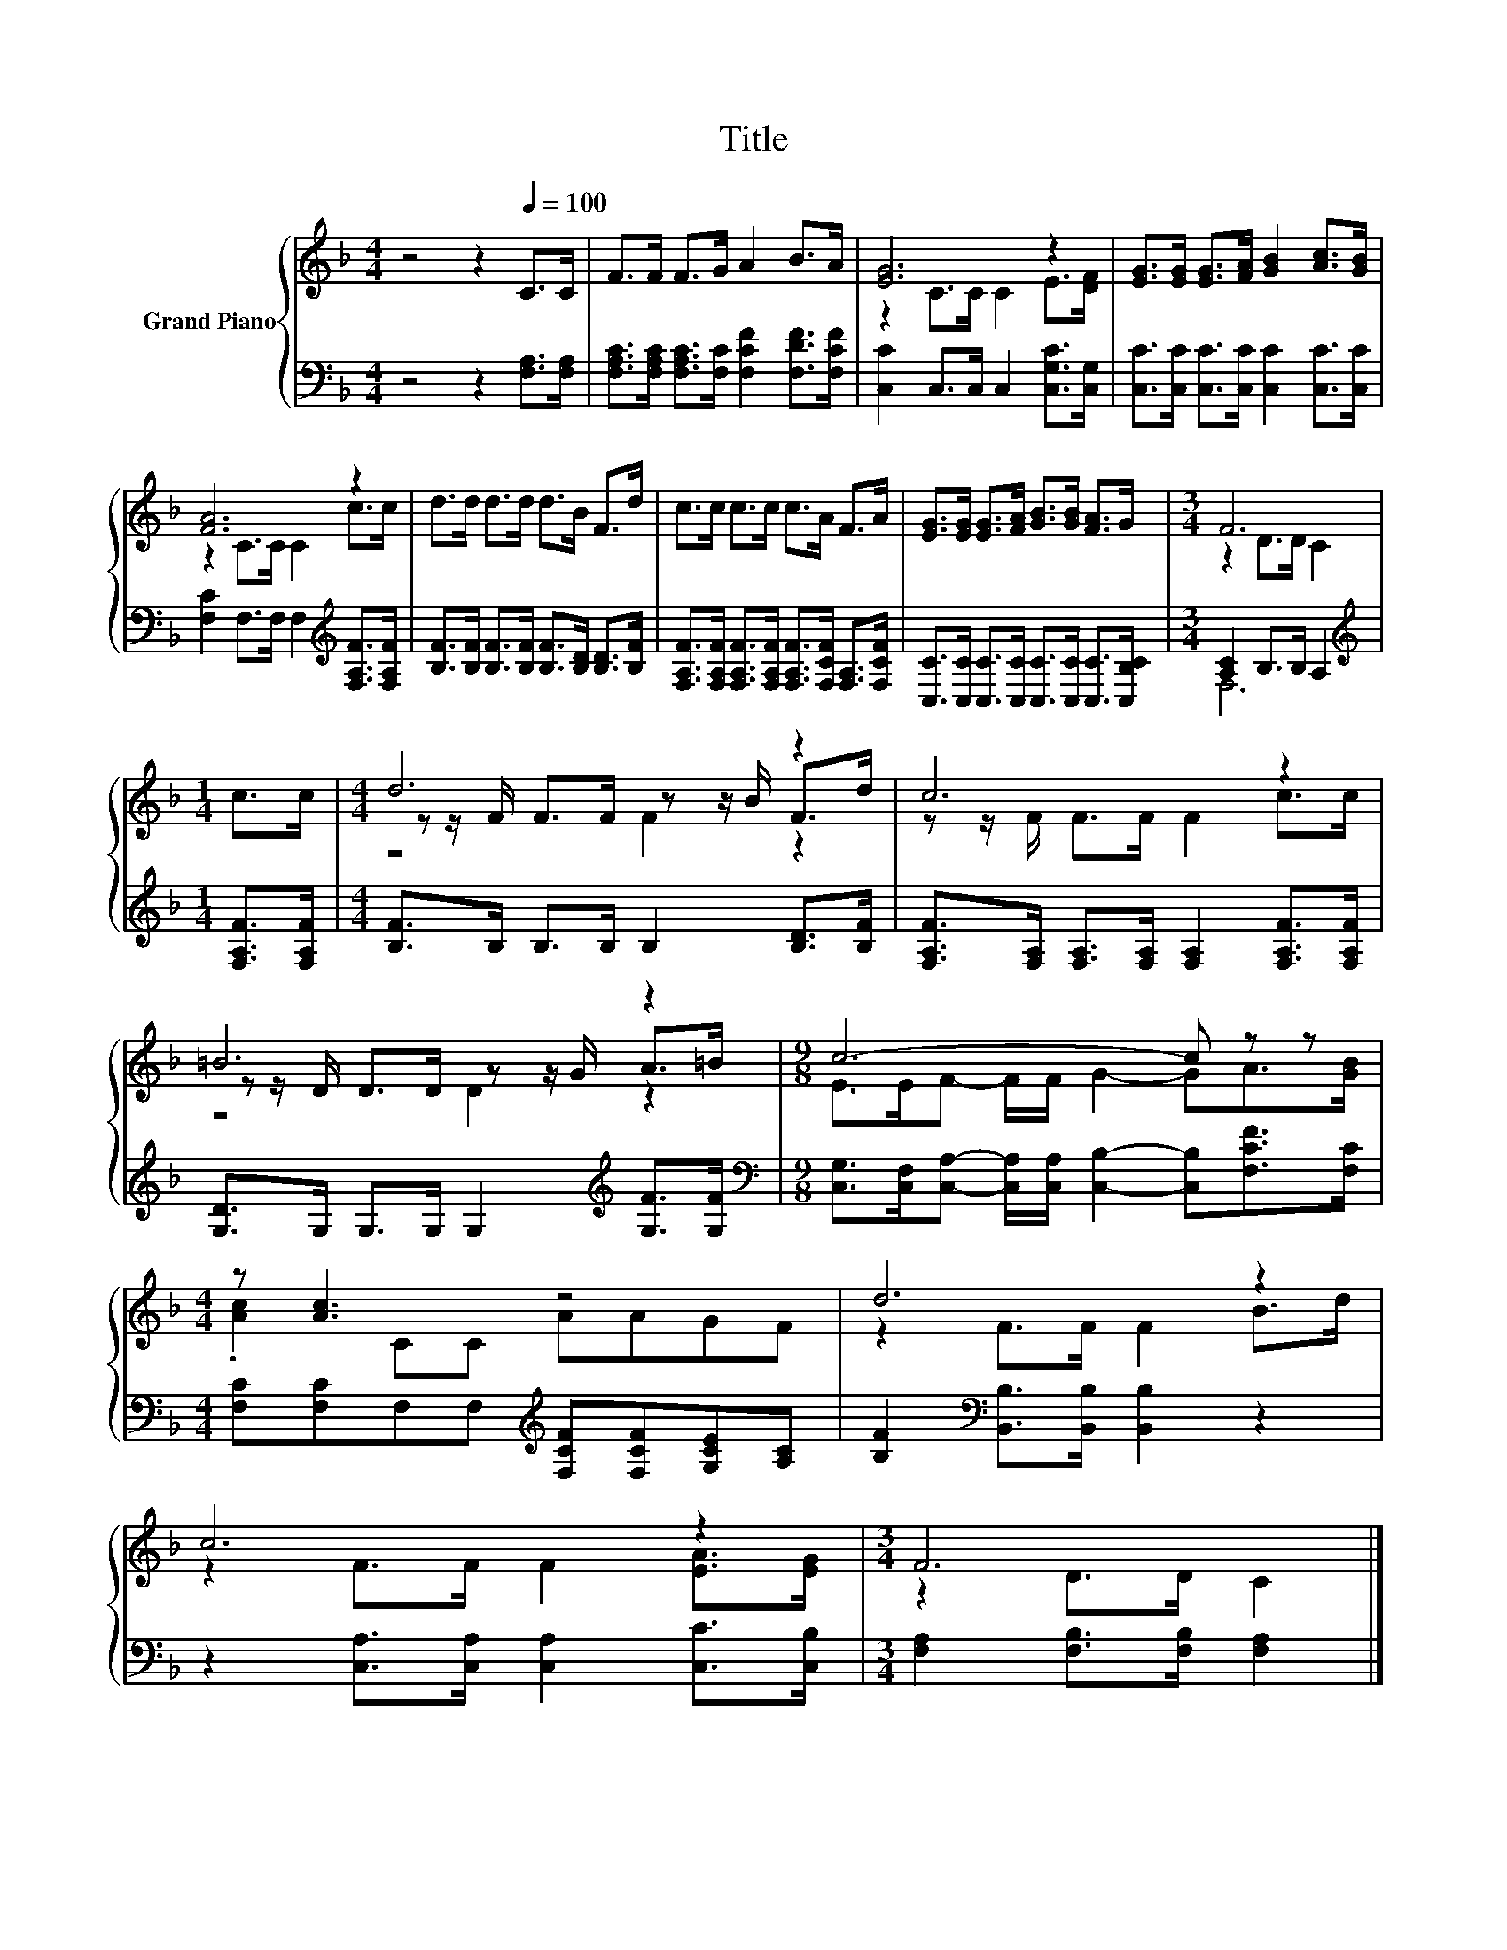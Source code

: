 X:1
T:Title
%%score { ( 1 3 5 ) | ( 2 4 ) }
L:1/8
M:4/4
K:F
V:1 treble nm="Grand Piano"
V:3 treble 
V:5 treble 
V:2 bass 
V:4 bass 
V:1
 z4 z2[Q:1/4=100] C>C | F>F F>G A2 B>A | [EG]6 z2 | [EG]>[EG] [EG]>[FA] [GB]2 [Ac]>[GB] | %4
 [FA]6 z2 | d>d d>d d>B F>d | c>c c>c c>A F>A | [EG]>[EG] [EG]>[FA] [GB]>[GB] [FA]>G |[M:3/4] F6 | %9
[M:1/4] c>c |[M:4/4] d6 z2 | c6 z2 | =B6 z2 |[M:9/8] c6- c z z |[M:4/4] z [Ac]3 z4 | d6 z2 | %16
 c6 z2 |[M:3/4] F6 |] %18
V:2
 z4 z2 [F,A,]>[F,A,] | [F,A,C]>[F,A,C] [F,A,C]>[F,C] [F,CF]2 [F,DF]>[F,CF] | %2
 [C,C]2 C,>C, C,2 [C,G,C]>[C,G,] | [C,C]>[C,C] [C,C]>[C,C] [C,C]2 [C,C]>[C,C] | %4
 [F,C]2 F,>F, F,2[K:treble] [F,A,F]>[F,A,F] | [B,F]>[B,F] [B,F]>[B,F] [B,F]>[B,D] [B,D]>[B,F] | %6
 [F,A,F]>[F,A,F] [F,A,F]>[F,A,F] [F,A,F]>[F,CF] [F,A,]>[F,CF] | %7
 [C,C]>[C,C] [C,C]>[C,C] [C,C]>[C,C] [C,C]>[C,B,C] |[M:3/4] [A,C]2 B,>B, A,2 | %9
[M:1/4][K:treble] [F,A,F]>[F,A,F] |[M:4/4] [B,F]>B, B,>B, B,2 [B,D]>[B,F] | %11
 [F,A,F]>[F,A,] [F,A,]>[F,A,] [F,A,]2 [F,A,F]>[F,A,F] | [G,D]>G, G,>G, G,2[K:treble] [G,F]>[G,F] | %13
[M:9/8][K:bass] [C,G,]>[C,F,][C,A,]- [C,A,]/[C,A,]/ [C,B,]2- [C,B,][F,CF]>[F,C] | %14
[M:4/4] [F,C][F,C]F,F,[K:treble] [F,CF][F,CF][G,CE][A,C] | %15
 [B,F]2[K:bass] [B,,B,]>[B,,B,] [B,,B,]2 z2 | z2 [C,A,]>[C,A,] [C,A,]2 [C,C]>[C,B,] | %17
[M:3/4] [F,A,]2 [F,B,]>[F,B,] [F,A,]2 |] %18
V:3
 x8 | x8 | z2 C>C C2 E>[DF] | x8 | z2 C>C C2 c>c | x8 | x8 | x8 |[M:3/4] z2 D>D C2 |[M:1/4] x2 | %10
[M:4/4] z z/ F/ F>F z z/ B/ F>d | z z/ F/ F>F F2 c>c | z z/ D/ D>D z z/ G/ A>=B | %13
[M:9/8] E>EF- F/F/ G2- GA>[GB] |[M:4/4] .[Ac]2 CC AAGF | z2 F>F F2 B>d | z2 F>F F2 [EA]>[EG] | %17
[M:3/4] z2 D>D C2 |] %18
V:4
 x8 | x8 | x8 | x8 | x6[K:treble] x2 | x8 | x8 | x8 |[M:3/4] F,6 |[M:1/4][K:treble] x2 | %10
[M:4/4] x8 | x8 | x6[K:treble] x2 |[M:9/8][K:bass] x9 |[M:4/4] x4[K:treble] x4 | x2[K:bass] x6 | %16
 x8 |[M:3/4] x6 |] %18
V:5
 x8 | x8 | x8 | x8 | x8 | x8 | x8 | x8 |[M:3/4] x6 |[M:1/4] x2 |[M:4/4] z4 F2 z2 | x8 | z4 D2 z2 | %13
[M:9/8] x9 |[M:4/4] x8 | x8 | x8 |[M:3/4] x6 |] %18


